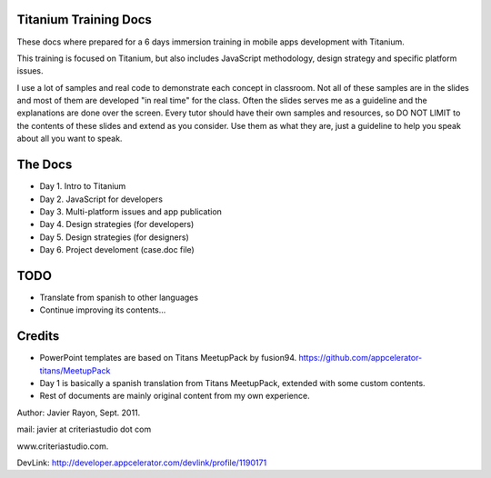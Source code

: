 Titanium Training Docs
----------------------

These docs where prepared for a 6 days immersion training in mobile apps development with Titanium. 

This training is focused on Titanium, but also includes JavaScript methodology, design strategy and specific platform issues.

I use a lot of samples and real code to demonstrate each concept in classroom. Not all of these samples are in the slides and most of them are 
developed "in real time" for the class. Often the slides serves me as a guideline and the explanations are done over the screen. Every tutor should
have their own samples and resources, so DO NOT LIMIT to the contents of these slides and extend as you consider. Use them as what they are, just a guideline
to help you speak about all you want to speak.


The Docs
--------

- Day 1. Intro to Titanium
- Day 2. JavaScript for developers
- Day 3. Multi-platform issues and app publication
- Day 4. Design strategies (for developers)
- Day 5. Design strategies (for designers)
- Day 6. Project develoment (case.doc file)


TODO
-----

- Translate from spanish to other languages
- Continue improving its contents... 

Credits
-------

- PowerPoint templates are based on Titans MeetupPack by fusion94. https://github.com/appcelerator-titans/MeetupPack
- Day 1 is basically a spanish translation from Titans MeetupPack, extended with some custom contents.
- Rest of documents are mainly original content from my own experience.

Author: Javier Rayon, Sept. 2011.

mail: javier at criteriastudio dot com

www.criteriastudio.com.

DevLink: http://developer.appcelerator.com/devlink/profile/1190171

